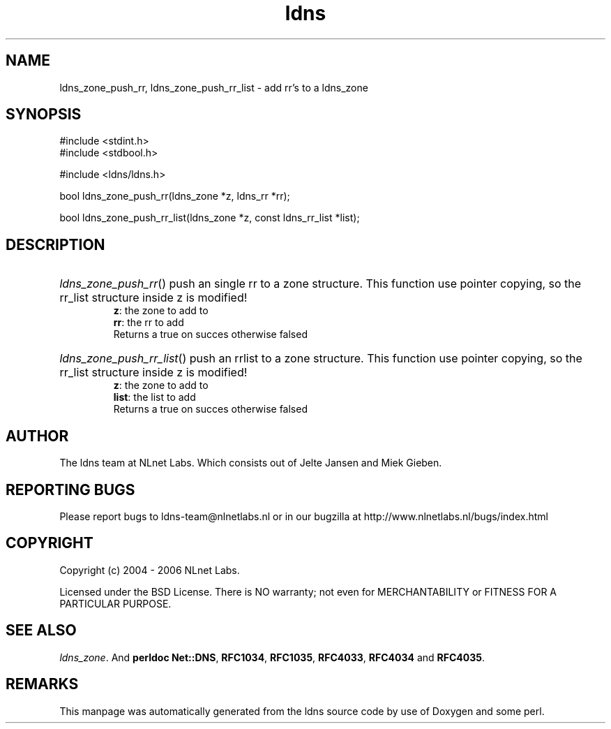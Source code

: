 .ad l
.TH ldns 3 "30 May 2006"
.SH NAME
ldns_zone_push_rr, ldns_zone_push_rr_list \- add rr's to a ldns_zone

.SH SYNOPSIS
#include <stdint.h>
.br
#include <stdbool.h>
.br
.PP
#include <ldns/ldns.h>
.PP
bool ldns_zone_push_rr(ldns_zone *z, ldns_rr *rr);
.PP
bool ldns_zone_push_rr_list(ldns_zone *z, const ldns_rr_list *list);
.PP

.SH DESCRIPTION
.HP
\fIldns_zone_push_rr\fR()
push an single rr to a zone structure. This function use pointer
copying, so the rr_list structure inside z is modified!
\.br
\fBz\fR: the zone to add to
\.br
\fBrr\fR: the rr to add
\.br
Returns a true on succes otherwise falsed
.PP
.HP
\fIldns_zone_push_rr_list\fR()
push an rrlist to a zone structure. This function use pointer
copying, so the rr_list structure inside z is modified!
\.br
\fBz\fR: the zone to add to
\.br
\fBlist\fR: the list to add
\.br
Returns a true on succes otherwise falsed
.PP
.SH AUTHOR
The ldns team at NLnet Labs. Which consists out of
Jelte Jansen and Miek Gieben.

.SH REPORTING BUGS
Please report bugs to ldns-team@nlnetlabs.nl or in 
our bugzilla at
http://www.nlnetlabs.nl/bugs/index.html

.SH COPYRIGHT
Copyright (c) 2004 - 2006 NLnet Labs.
.PP
Licensed under the BSD License. There is NO warranty; not even for
MERCHANTABILITY or
FITNESS FOR A PARTICULAR PURPOSE.

.SH SEE ALSO
\fIldns_zone\fR.
And \fBperldoc Net::DNS\fR, \fBRFC1034\fR,
\fBRFC1035\fR, \fBRFC4033\fR, \fBRFC4034\fR  and \fBRFC4035\fR.
.SH REMARKS
This manpage was automatically generated from the ldns source code by
use of Doxygen and some perl.
